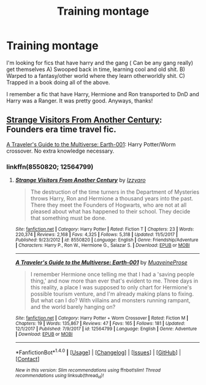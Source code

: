 #+TITLE: Training montage

* Training montage
:PROPERTIES:
:Author: MrZwerg
:Score: 2
:DateUnix: 1522118398.0
:DateShort: 2018-Mar-27
:FlairText: Request
:END:
I'm looking for fics that have harry and the gang ( Can be any gang really) get themselves A) Swooped back in time, learning cool and old shit. B) Warped to a fantasy/other world where they learn otherworldly shit. C) Trapped in a book doing all of the above.

I remember a fic that have Harry, Hermione and Ron transported to DnD and Harry was a Ranger. It was pretty good. Anyways, thanks!


** [[https://www.fanfiction.net/s/8550820/1/Strange-Visitors-From-Another-Century][Strange Visitors From Another Century]]: Founders era time travel fic.

[[https://www.fanfiction.net/s/12564799/1/A-Traveler-s-Guide-to-the-Multiverse-Earth-001][A Traveler's Guide to the Multiverse: Earth-001]]: Harry Potter/Worm crossover. No extra knowledge necessary.
:PROPERTIES:
:Score: 1
:DateUnix: 1522127554.0
:DateShort: 2018-Mar-27
:END:

*** linkffn(8550820; 12564799)
:PROPERTIES:
:Score: 1
:DateUnix: 1522127589.0
:DateShort: 2018-Mar-27
:END:

**** [[http://www.fanfiction.net/s/8550820/1/][*/Strange Visitors From Another Century/*]] by [[https://www.fanfiction.net/u/2740971/Izzyaro][/Izzyaro/]]

#+begin_quote
  The destruction of the time turners in the Department of Mysteries throws Harry, Ron and Hermione a thousand years into the past. There they meet the Founders of Hogwarts, who are not at all pleased about what has happened to their school. They decide that something must be done.
#+end_quote

^{/Site/: [[http://www.fanfiction.net/][fanfiction.net]] *|* /Category/: Harry Potter *|* /Rated/: Fiction T *|* /Chapters/: 23 *|* /Words/: 220,374 *|* /Reviews/: 2,168 *|* /Favs/: 4,325 *|* /Follows/: 5,318 *|* /Updated/: 11/5/2017 *|* /Published/: 9/23/2012 *|* /id/: 8550820 *|* /Language/: English *|* /Genre/: Friendship/Adventure *|* /Characters/: Harry P., Ron W., Hermione G., Salazar S. *|* /Download/: [[http://www.ff2ebook.com/old/ffn-bot/index.php?id=8550820&source=ff&filetype=epub][EPUB]] or [[http://www.ff2ebook.com/old/ffn-bot/index.php?id=8550820&source=ff&filetype=mobi][MOBI]]}

--------------

[[http://www.fanfiction.net/s/12564799/1/][*/A Traveler's Guide to the Multiverse: Earth-001/*]] by [[https://www.fanfiction.net/u/9424375/MuaveineProse][/MuaveineProse/]]

#+begin_quote
  I remember Hermione once telling me that I had a 'saving people thing,' and now more than ever that's evident to me. Three days in this reality, a place I was supposed to only chart for Hermione's possible tourism venture, and I'm already making plans to fixing. But what can I do? With villains and monsters running rampant, and the world barely hanging on?
#+end_quote

^{/Site/: [[http://www.fanfiction.net/][fanfiction.net]] *|* /Category/: Harry Potter + Worm Crossover *|* /Rated/: Fiction M *|* /Chapters/: 19 *|* /Words/: 135,867 *|* /Reviews/: 47 *|* /Favs/: 165 *|* /Follows/: 181 *|* /Updated/: 12/1/2017 *|* /Published/: 7/9/2017 *|* /id/: 12564799 *|* /Language/: English *|* /Genre/: Adventure *|* /Download/: [[http://www.ff2ebook.com/old/ffn-bot/index.php?id=12564799&source=ff&filetype=epub][EPUB]] or [[http://www.ff2ebook.com/old/ffn-bot/index.php?id=12564799&source=ff&filetype=mobi][MOBI]]}

--------------

*FanfictionBot*^{1.4.0} *|* [[[https://github.com/tusing/reddit-ffn-bot/wiki/Usage][Usage]]] | [[[https://github.com/tusing/reddit-ffn-bot/wiki/Changelog][Changelog]]] | [[[https://github.com/tusing/reddit-ffn-bot/issues/][Issues]]] | [[[https://github.com/tusing/reddit-ffn-bot/][GitHub]]] | [[[https://www.reddit.com/message/compose?to=tusing][Contact]]]

^{/New in this version: Slim recommendations using/ ffnbot!slim! /Thread recommendations using/ linksub(thread_id)!}
:PROPERTIES:
:Author: FanfictionBot
:Score: 1
:DateUnix: 1522127627.0
:DateShort: 2018-Mar-27
:END:
